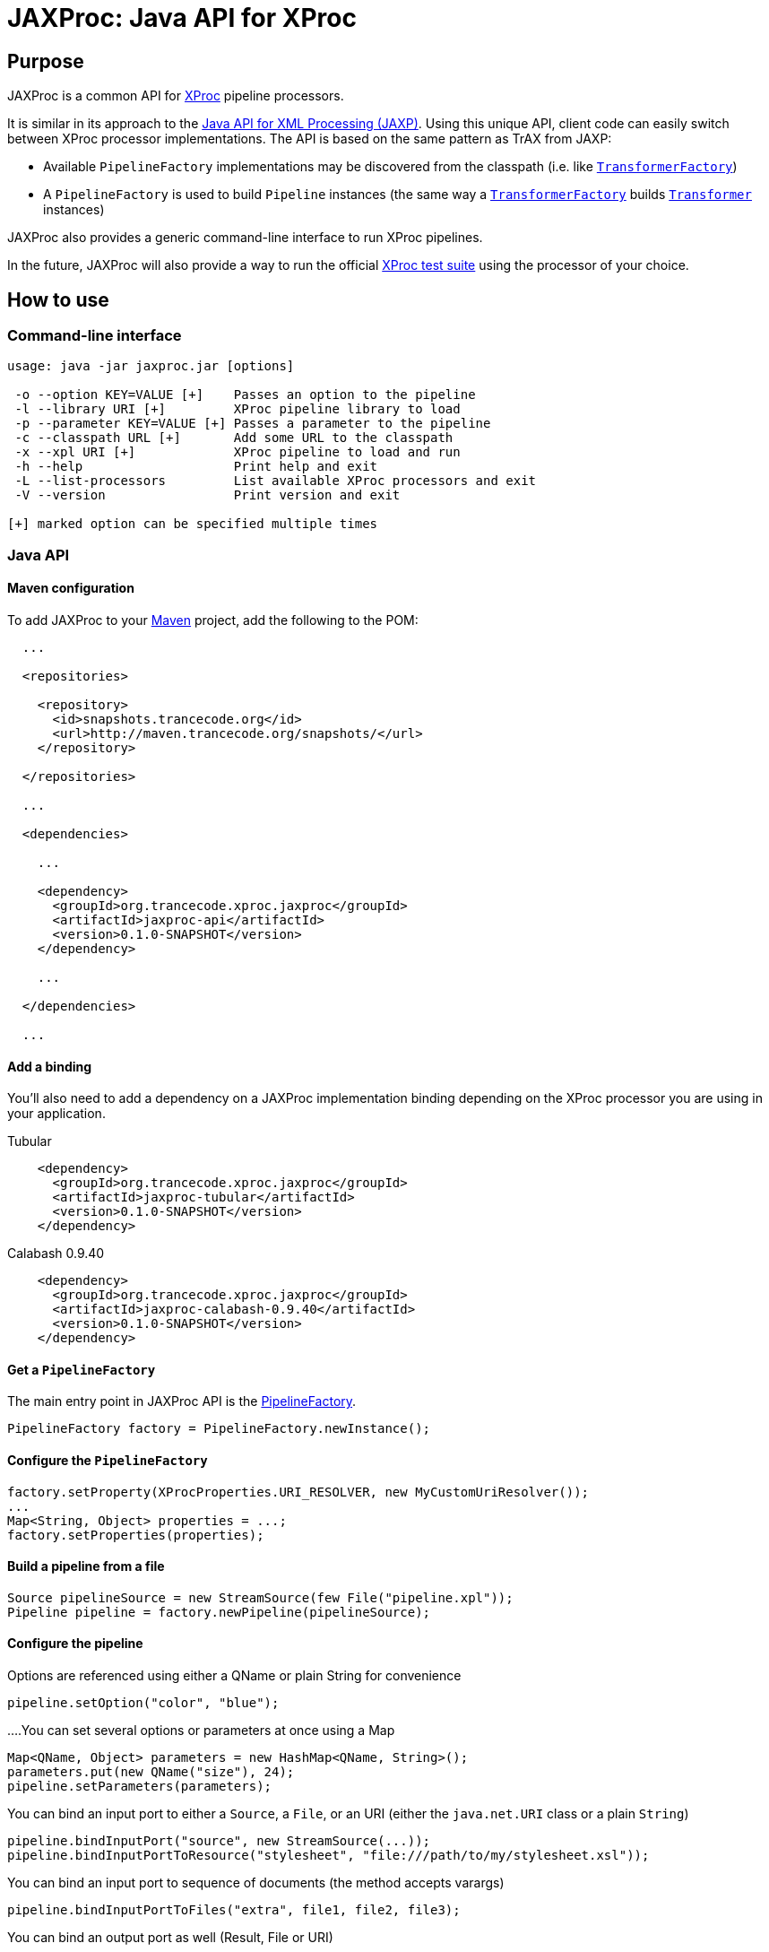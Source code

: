 = JAXProc: Java API for XProc

// vim: set syntax=asciidoc:
// vim: set spell:

== Purpose

JAXProc is a common API for http://www.w3.org/TR/xproc/[XProc] pipeline
processors.

It is similar in its approach to the
http://en.wikipedia.org/wiki/Java_API_for_XML_Processing[Java API for XML
Processing (JAXP)]. Using this unique API, client code can easily switch
between XProc processor implementations. The API is based on the same pattern
as TrAX from JAXP:

- Available `PipelineFactory` implementations may be discovered from the
  classpath (i.e. like
  http://docs.oracle.com/javase/6/docs/api/javax/xml/transform/TransformerFactory.html[`TransformerFactory`])
- A `PipelineFactory` is used to build `Pipeline` instances (the same way a
  http://docs.oracle.com/javase/6/docs/api/javax/xml/transform/TransformerFactory.html[`TransformerFactory`]
  builds
  http://docs.oracle.com/javase/6/docs/api/javax/xml/transform/Transformer.html[`Transformer`]
  instances)

JAXProc also provides a generic command-line interface to run XProc pipelines.

In the future, JAXProc will also provide a way to run the official
http://tests.xproc.org/[XProc test suite] using the processor of your choice.

== How to use

=== Command-line interface

----
usage: java -jar jaxproc.jar [options]

 -o --option KEY=VALUE [+]    Passes an option to the pipeline
 -l --library URI [+]         XProc pipeline library to load
 -p --parameter KEY=VALUE [+] Passes a parameter to the pipeline
 -c --classpath URL [+]       Add some URL to the classpath
 -x --xpl URI [+]             XProc pipeline to load and run
 -h --help                    Print help and exit
 -L --list-processors         List available XProc processors and exit
 -V --version                 Print version and exit

[+] marked option can be specified multiple times
----

=== Java API

==== Maven configuration

To add JAXProc to your http://maven.apache.org/[Maven] project, add the
following to the POM:

----
  ...

  <repositories>

    <repository>
      <id>snapshots.trancecode.org</id>
      <url>http://maven.trancecode.org/snapshots/</url>
    </repository>

  </repositories>

  ...

  <dependencies>

    ...

    <dependency>
      <groupId>org.trancecode.xproc.jaxproc</groupId>
      <artifactId>jaxproc-api</artifactId>
      <version>0.1.0-SNAPSHOT</version>
    </dependency>

    ...

  </dependencies>

  ...
----

==== Add a binding

You'll also need to add a dependency on a JAXProc implementation binding
depending on the XProc processor you are using in your application.

.Tubular
----
    <dependency>
      <groupId>org.trancecode.xproc.jaxproc</groupId>
      <artifactId>jaxproc-tubular</artifactId>
      <version>0.1.0-SNAPSHOT</version>
    </dependency>
----

.Calabash 0.9.40
----
    <dependency>
      <groupId>org.trancecode.xproc.jaxproc</groupId>
      <artifactId>jaxproc-calabash-0.9.40</artifactId>
      <version>0.1.0-SNAPSHOT</version>
    </dependency>
----

==== Get a `PipelineFactory`

The main entry point in JAXProc API is the
http://ci.trancecode.org/jenkins/job/jaxproc/javadoc/org/trancecode/xproc/api/PipelineFactory.html[PipelineFactory].

----
PipelineFactory factory = PipelineFactory.newInstance();
----

==== Configure the `PipelineFactory`

----
factory.setProperty(XProcProperties.URI_RESOLVER, new MyCustomUriResolver());
...
Map<String, Object> properties = ...;
factory.setProperties(properties);
----

==== Build a pipeline from a file

----
Source pipelineSource = new StreamSource(few File("pipeline.xpl"));
Pipeline pipeline = factory.newPipeline(pipelineSource);
----

==== Configure the pipeline

.Options are referenced using either a QName or plain String for convenience
----
pipeline.setOption("color", "blue");
----
...
.You can set several options or parameters at once using a Map
----
Map<QName, Object> parameters = new HashMap<QName, String>();
parameters.put(new QName("size"), 24);
pipeline.setParameters(parameters);
----

.You can bind an input port to either a `Source`, a `File`, or an URI (either the `java.net.URI` class or a plain `String`)
----
pipeline.bindInputPort("source", new StreamSource(...));
pipeline.bindInputPortToResource("stylesheet", "file:///path/to/my/stylesheet.xsl"));
----

.You can bind an input port to sequence of documents (the method accepts varargs)
----
pipeline.bindInputPortToFiles("extra", file1, file2, file3);
----

.You can bind an output port as well (Result, File or URI)
----
pipeline.bindOutputPort("result", new StreamResult(...));
----

==== Run the pipeline

----
PipelineResult result = pipeline.execute();
----

==== Retrieve result documents

.You can extract a document from an output port and write it to a JAXP Result
----
result.readDocument("index", new StreamResult(...));
----

.You can extract a document from an output port as a JAXP `Source`
----
Source index = result.readDocument("index");
----

.You can extract several documents from a sequence output port
----
Iterable<Source> result.readDocuments("web-pages");
----

== Future plans

- An event API to implement monitoring, reporting and possibly a debugger
- A common test suite based on the official http://tests.xproc.org/[XProc test suite]

== TODO

=== jaxproc-api

- Add a discovery mechanism (`ServiceLoader`) for standard XML-related resolvers (e.g. `URIResolver`)

=== jaxproc-cli

- Add -Dname=value to set system properties
- Add `-P` (`--processor`) to select a specific processor (by class name or by alias)
- Add more traces

=== jaxproc-test-suite

- Create a new module that runs the XProc test suite

=== Other

- Create bindings for EMC Calumet?
- Create bindings for Quixproc?
